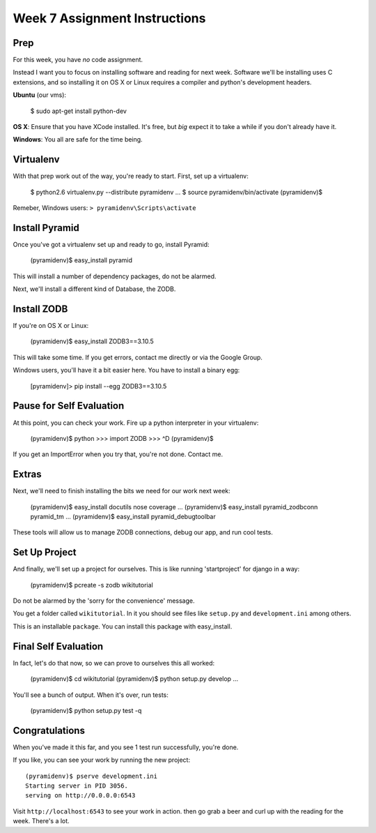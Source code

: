 Week 7 Assignment Instructions
==============================

Prep
----

For this week, you have *no* code assignment. 

Instead I want you to focus on installing software and reading for next week.
Software we'll be installing uses C extensions, and so installing it on OS X
or Linux requires a compiler and python's development headers.

**Ubuntu** (our vms):

    $ sudo apt-get install python-dev

**OS X**: Ensure that you have XCode installed. It's free, but *big* expect it
to take a while if you don't already have it.

**Windows**: You all are safe for the time being.

Virtualenv
----------

With that prep work out of the way, you're ready to start. First, set up a
virtualenv:

    $ python2.6 virtualenv.py --distribute pyramidenv
    ...
    $ source pyramidenv/bin/activate
    (pyramidenv)$ 

Remeber, Windows users: ``> pyramidenv\Scripts\activate``

Install Pyramid
---------------

Once you've got a virtualenv set up and ready to go, install Pyramid:

    (pyramidenv)$ easy_install pyramid

This will install a number of dependency packages, do not be alarmed.

Next, we'll install a different kind of Database, the ZODB.

Install ZODB
------------

If you're on OS X or Linux:

    (pyramidenv)$ easy_install ZODB3==3.10.5

This will take some time. If you get errors, contact me directly or via the
Google Group.

Windows users, you'll have it a bit easier here. You have to install a binary
egg:

    [pyramidenv]> pip install --egg ZODB3==3.10.5

Pause for Self Evaluation
-------------------------

At this point, you can check your work. Fire up a python interpreter in your
virtualenv:

    (pyramidenv)$ python
    >>> import ZODB
    >>> ^D
    (pyramidenv)$

If you get an ImportError when you try that, you're not done.  Contact me.

Extras
------

Next, we'll need to finish installing the bits we need for our work next
week:

    (pyramidenv)$ easy_install docutils nose coverage
    ...
    (pyramidenv)$ easy_install pyramid_zodbconn pyramid_tm
    ...
    (pyramidenv)$ easy_install pyramid_debugtoolbar

These tools will allow us to manage ZODB connections, debug our app, and run
cool tests.

Set Up Project
--------------

And finally, we'll set up a project for ourselves. This is like running
'startproject' for django in a way:

    (pyramidenv)$ pcreate -s zodb wikitutorial

Do not be alarmed by the 'sorry for the convenience' message.

You get a folder called ``wikitutorial``. In it you should see files like
``setup.py`` and ``development.ini`` among others.

This is an installable ``package``. You can install this package with
easy_install.

Final Self Evaluation
---------------------

In fact, let's do that now, so we can prove to ourselves this all worked:

    (pyramidenv)$ cd wikitutorial
    (pyramidenv)$ python setup.py develop
    ...

You'll see a bunch of output.  When it's over, run tests:

    (pyramidenv)$ python setup.py test -q
    
Congratulations
---------------

When you've made it this far, and you see 1 test run successfully, you're
done.

If you like, you can see your work by running the new project::

    (pyramidenv)$ pserve development.ini
    Starting server in PID 3056.
    serving on http://0.0.0.0:6543

Visit ``http://localhost:6543`` to see your work in action. then go grab a
beer and curl up with the reading for the week. There's a lot.

